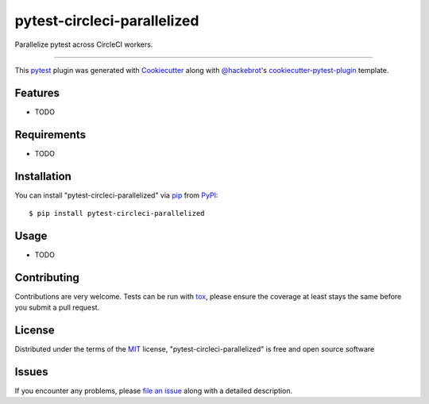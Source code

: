 ============================
pytest-circleci-parallelized
============================

.. image:: https://img.shields.io/pypi/v/pytest-circleci-parallelized.svg
    :target: https://pypi.org/project/pytest-circleci-parallelized
    :alt: PyPI version

.. image:: https://img.shields.io/pypi/pyversions/pytest-circleci-parallelized.svg
    :target: https://pypi.org/project/pytest-circleci-parallelized
    :alt: Python versions

.. image:: https://travis-ci.org/ryanwilsonperkin/pytest-circleci-parallelized.svg?branch=master
    :target: https://travis-ci.org/ryanwilsonperkin/pytest-circleci-parallelized
    :alt: See Build Status on Travis CI

.. image:: https://ci.appveyor.com/api/projects/status/github/ryanwilsonperkin/pytest-circleci-parallelized?branch=master
    :target: https://ci.appveyor.com/project/ryanwilsonperkin/pytest-circleci-parallelized/branch/master
    :alt: See Build Status on AppVeyor

Parallelize pytest across CircleCI workers.

----

This `pytest`_ plugin was generated with `Cookiecutter`_ along with `@hackebrot`_'s `cookiecutter-pytest-plugin`_ template.


Features
--------

* TODO


Requirements
------------

* TODO


Installation
------------

You can install "pytest-circleci-parallelized" via `pip`_ from `PyPI`_::

    $ pip install pytest-circleci-parallelized


Usage
-----

* TODO

Contributing
------------
Contributions are very welcome. Tests can be run with `tox`_, please ensure
the coverage at least stays the same before you submit a pull request.

License
-------

Distributed under the terms of the `MIT`_ license, "pytest-circleci-parallelized" is free and open source software


Issues
------

If you encounter any problems, please `file an issue`_ along with a detailed description.

.. _`Cookiecutter`: https://github.com/audreyr/cookiecutter
.. _`@hackebrot`: https://github.com/hackebrot
.. _`MIT`: http://opensource.org/licenses/MIT
.. _`BSD-3`: http://opensource.org/licenses/BSD-3-Clause
.. _`GNU GPL v3.0`: http://www.gnu.org/licenses/gpl-3.0.txt
.. _`Apache Software License 2.0`: http://www.apache.org/licenses/LICENSE-2.0
.. _`cookiecutter-pytest-plugin`: https://github.com/pytest-dev/cookiecutter-pytest-plugin
.. _`file an issue`: https://github.com/ryanwilsonperkin/pytest-circleci-parallelized/issues
.. _`pytest`: https://github.com/pytest-dev/pytest
.. _`tox`: https://tox.readthedocs.io/en/latest/
.. _`pip`: https://pypi.org/project/pip/
.. _`PyPI`: https://pypi.org/project
